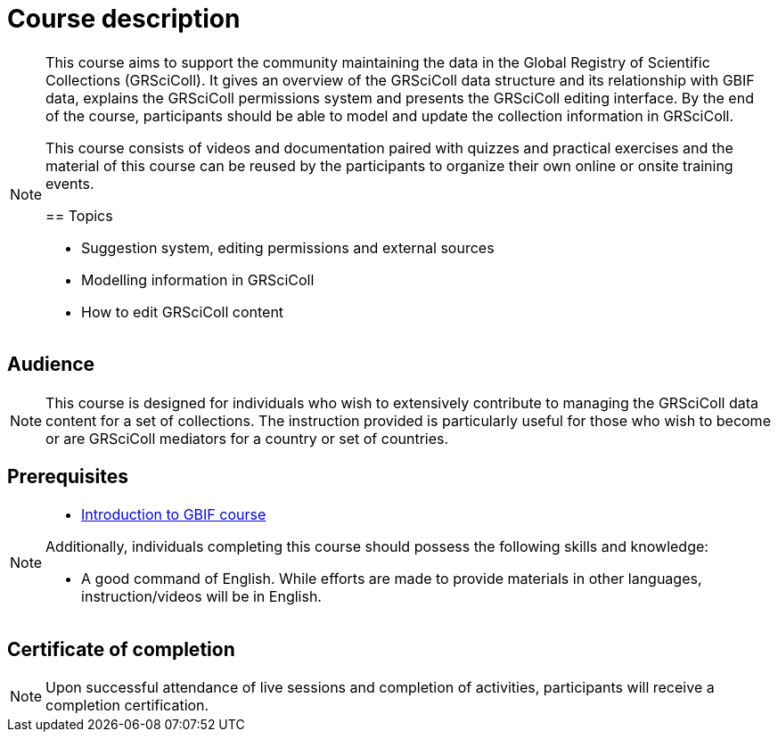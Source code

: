 = Course description

[NOTE.description]
====
This course aims to support the community maintaining the data in the Global Registry of Scientific Collections (GRSciColl). 
It gives an overview of the GRSciColl data structure and its relationship with GBIF data, explains the GRSciColl permissions system and presents the GRSciColl editing interface. 
By the end of the course, participants should be able to model and update the collection information in GRSciColl.

This course consists of videos and documentation paired with quizzes and practical exercises and the material of this course can be reused by the participants to organize their own online or onsite training events.

== Topics

* Suggestion system, editing permissions and external sources
* Modelling information in GRSciColl
* How to edit GRSciColl content
====

== Audience

[NOTE.trainers]
====
This course is designed for individuals who wish to extensively contribute to managing the GRSciColl data content for a set of collections. 
The instruction provided is particularly useful for those who wish to become or are GRSciColl mediators for a country or set of countries.
====
  
== Prerequisites

[NOTE.prep]
====
* https://docs.gbif.org/course-introduction-to-gbif[Introduction to GBIF course^]

Additionally, individuals completing this course should possess the following skills and knowledge:

* A good command of English. While efforts are made to provide materials in other languages, instruction/videos will be in English.
====

== Certificate of completion

[NOTE.complete]
====
Upon successful attendance of live sessions and completion of activities, participants will receive a completion certification.
====

